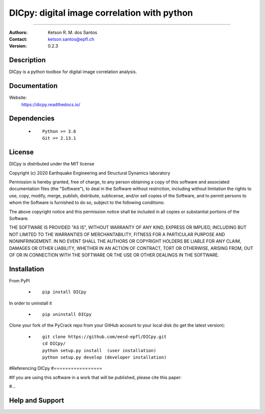 *******************************************************
DICpy: digital image correlation with python
*******************************************************

.. |logo|

.. ![plot](./logo.png)

.. [![Pypi](https://badge.fury.io/py/DICpy.svg)](https://badge.fury.io/py/DICpy.svg)
.. [![Downloads](https://pypip.in/download/DICpy/badge.svg)](https://pypi.python.org/DICpy/)

|version| |downloads_pypi|

.. |version| image:: https://badge.fury.io/py/DICpy.svg
    :target: https://badge.fury.io/py/DICpy
    
.. |downloads_pypi| image:: https://img.shields.io/pypi/dw/DICpy.svg
    :target: https://img.shields.io/pypi/dw/DICpy

====

:Authors: Ketson R. M. dos Santos
:Contact: ketson.santos@epfl.ch
:Version: 0.2.3


Description
===========

DICpy is a python toolbox for digital image correlation analysis.

Documentation
================

Website:
           https://dicpy.readthedocs.io/

Dependencies
===========

            * ::
            
                Python >= 3.6
                Git >= 2.13.1

License
===========
DICpy is distributed under the MIT license

Copyright (c) 2020 Earthquake Engineering and Structural Dynamics laboratory

Permission is hereby granted, free of charge, to any person obtaining a copy of this software and associated documentation files (the "Software"), to deal in the Software without restriction, including without limitation the rights to use, copy, modify, merge, publish, distribute, sublicense, and/or sell copies of the Software, and to permit persons to whom the Software is furnished to do so, subject to the following conditions:

The above copyright notice and this permission notice shall be included in all copies or substantial portions of the Software.

THE SOFTWARE IS PROVIDED "AS IS", WITHOUT WARRANTY OF ANY KIND, EXPRESS OR IMPLIED, INCLUDING BUT NOT LIMITED TO THE WARRANTIES OF MERCHANTABILITY, FITNESS FOR A PARTICULAR PURPOSE AND NONINFRINGEMENT. IN NO EVENT SHALL THE AUTHORS OR COPYRIGHT HOLDERS BE LIABLE FOR ANY CLAIM, DAMAGES OR OTHER LIABILITY, WHETHER IN AN ACTION OF CONTRACT, TORT OR OTHERWISE, ARISING FROM, OUT OF OR IN CONNECTION WITH THE SOFTWARE OR THE USE OR OTHER DEALINGS IN THE SOFTWARE.


Installation
===========

From PyPI

            * ::

                        pip install DICpy

In order to uninstall it

            * ::

                        pip uninstall DICpy

.. Using Conda

            * ::

                        conda install --channel  ``...``  ...

Clone your fork of the PyCrack repo from your GitHub account to your local disk (to get the latest version): 

            * ::

                        git clone https://github.com/eesd-epfl/DICpy.git
                        cd DICpy/
                        python setup.py install  (user installation)
                        python setup.py develop (developer installation)

#Referencing DICpy
#=================

#If you are using this software in a work that will be published, please cite this paper:

#...


Help and Support
===========

.. |logo| image:: logo.png
    :scale: 10 %
    :target: https://github.com/eesd-epfl/DICpy
    
.. image:: python_powered.png
 :target: https://www.python.org
